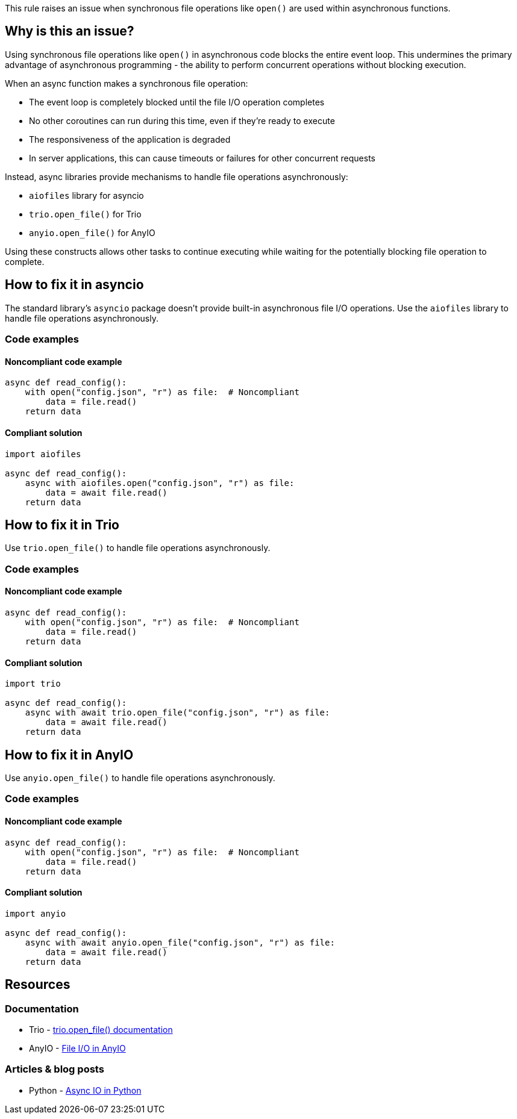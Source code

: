 This rule raises an issue when synchronous file operations like `open()` are used within asynchronous functions.

== Why is this an issue?

Using synchronous file operations like `open()` in asynchronous code blocks the entire event loop. This undermines the primary advantage of asynchronous programming - the ability to perform concurrent operations without blocking execution.

When an async function makes a synchronous file operation:

* The event loop is completely blocked until the file I/O operation completes
* No other coroutines can run during this time, even if they're ready to execute
* The responsiveness of the application is degraded
* In server applications, this can cause timeouts or failures for other concurrent requests

Instead, async libraries provide mechanisms to handle file operations asynchronously:

* `aiofiles` library for asyncio
* `trio.open_file()` for Trio
* `anyio.open_file()` for AnyIO

Using these constructs allows other tasks to continue executing while waiting for the potentially blocking file operation to complete.

== How to fix it in asyncio

The standard library's `asyncio` package doesn't provide built-in asynchronous file I/O operations. Use the `aiofiles` library to handle file operations asynchronously.

=== Code examples

==== Noncompliant code example

[source,python,diff-id=1,diff-type=noncompliant]
----
async def read_config():
    with open("config.json", "r") as file:  # Noncompliant
        data = file.read()
    return data
----

==== Compliant solution

[source,python,diff-id=1,diff-type=compliant]
----
import aiofiles

async def read_config():
    async with aiofiles.open("config.json", "r") as file:
        data = await file.read()
    return data
----

== How to fix it in Trio

Use `trio.open_file()` to handle file operations asynchronously.

=== Code examples

==== Noncompliant code example

[source,python,diff-id=2,diff-type=noncompliant]
----
async def read_config():
    with open("config.json", "r") as file:  # Noncompliant
        data = file.read()
    return data
----

==== Compliant solution

[source,python,diff-id=2,diff-type=compliant]
----
import trio

async def read_config():
    async with await trio.open_file("config.json", "r") as file:
        data = await file.read()
    return data
----

== How to fix it in AnyIO

Use `anyio.open_file()` to handle file operations asynchronously.

=== Code examples

==== Noncompliant code example

[source,python,diff-id=3,diff-type=noncompliant]
----
async def read_config():
    with open("config.json", "r") as file:  # Noncompliant
        data = file.read()
    return data
----

==== Compliant solution

[source,python,diff-id=3,diff-type=compliant]
----
import anyio

async def read_config():
    async with await anyio.open_file("config.json", "r") as file:
        data = await file.read()
    return data
----

== Resources

=== Documentation
* Trio - https://trio.readthedocs.io/en/stable/reference-io.html#trio.open_file[trio.open_file() documentation]
* AnyIO - https://anyio.readthedocs.io/en/stable/fileio.html[File I/O in AnyIO]

=== Articles & blog posts
* Python - https://realpython.com/async-io-python/[Async IO in Python]

ifdef::env-github,rspecator-view[]

'''
== Implementation Specification
(visible only on this page)

=== Message
Use an asynchronous file API instead of synchronous open() in this async function.

=== Highlighting
* Primary locations: the synchronous open() call within an async function
* Secondary locations: the enclosing async function `aync` keyword (message: "this is an asynchronous function")

endif::env-github,rspecator-view[]
